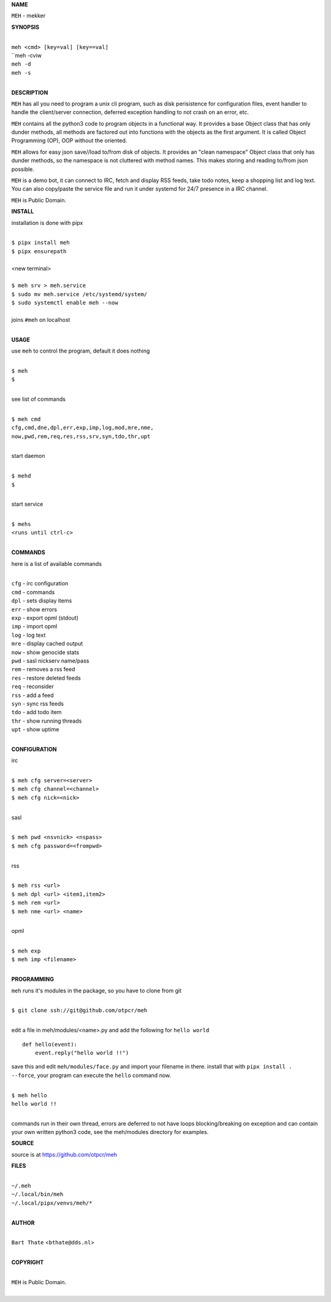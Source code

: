 **NAME**


``MEH`` - mekker


**SYNOPSIS**


|
| ``meh <cmd> [key=val] [key==val]``
| ``meh -cviw
| ``meh -d`` 
| ``meh -s``
|

**DESCRIPTION**


``MEH`` has all you need to program a unix cli program, such as disk
perisistence for configuration files, event handler to handle the
client/server connection, deferred exception handling to not crash
on an error, etc.

``MEH`` contains all the python3 code to program objects in a functional
way. It provides a base Object class that has only dunder methods, all
methods are factored out into functions with the objects as the first
argument. It is called Object Programming (OP), OOP without the
oriented.

``MEH`` allows for easy json save//load to/from disk of objects. It
provides an "clean namespace" Object class that only has dunder
methods, so the namespace is not cluttered with method names. This
makes storing and reading to/from json possible.

``MEH`` is a demo bot, it can connect to IRC, fetch and display RSS
feeds, take todo notes, keep a shopping list and log text. You can
also copy/paste the service file and run it under systemd for 24/7
presence in a IRC channel.

``MEH`` is Public Domain.


**INSTALL**


installation is done with pipx

|
| ``$ pipx install meh``
| ``$ pipx ensurepath``
|
| <new terminal>
|
| ``$ meh srv > meh.service``
| ``$ sudo mv meh.service /etc/systemd/system/``
| ``$ sudo systemctl enable meh --now``
|
| joins ``#meh`` on localhost
|


**USAGE**


use ``meh`` to control the program, default it does nothing

|
| ``$ meh``
| ``$``
|

see list of commands

|
| ``$ meh cmd``
| ``cfg,cmd,dne,dpl,err,exp,imp,log,mod,mre,nme,``
| ``now,pwd,rem,req,res,rss,srv,syn,tdo,thr,upt``
|

start daemon

|
| ``$ mehd``
| ``$``
|

start service

|
| ``$ mehs``
| ``<runs until ctrl-c>``
|


**COMMANDS**


here is a list of available commands

|
| ``cfg`` - irc configuration
| ``cmd`` - commands
| ``dpl`` - sets display items
| ``err`` - show errors
| ``exp`` - export opml (stdout)
| ``imp`` - import opml
| ``log`` - log text
| ``mre`` - display cached output
| ``now`` - show genocide stats
| ``pwd`` - sasl nickserv name/pass
| ``rem`` - removes a rss feed
| ``res`` - restore deleted feeds
| ``req`` - reconsider
| ``rss`` - add a feed
| ``syn`` - sync rss feeds
| ``tdo`` - add todo item
| ``thr`` - show running threads
| ``upt`` - show uptime
|

**CONFIGURATION**


irc

|
| ``$ meh cfg server=<server>``
| ``$ meh cfg channel=<channel>``
| ``$ meh cfg nick=<nick>``
|

sasl

|
| ``$ meh pwd <nsvnick> <nspass>``
| ``$ meh cfg password=<frompwd>``
|

rss

|
| ``$ meh rss <url>``
| ``$ meh dpl <url> <item1,item2>``
| ``$ meh rem <url>``
| ``$ meh nme <url> <name>``
|

opml

|
| ``$ meh exp``
| ``$ meh imp <filename>``
|


**PROGRAMMING**


``meh`` runs it's modules in the package, so you have to clone from git

|
| ``$ git clone ssh://git@github.com/otpcr/meh``
|

edit a file in meh/modules/<name>.py and add the following for ``hello world``

::

    def hello(event):
        event.reply("hello world !!")


save this and edit ``meh/modules/face.py`` and import your filename in there.
install that with ``pipx install . --force``, your program can execute the
``hello`` command now.


|
| ``$ meh hello``
| ``hello world !!``
|

commands run in their own thread, errors are deferred to not have loops
blocking/breaking on exception and can contain your own written python3
code, see the meh/modules directory for examples.


**SOURCE**


source is at `https://github.com/otpcr/meh  <https://github.com/otpcr/meh>`_


**FILES**

|
| ``~/.meh``
| ``~/.local/bin/meh``
| ``~/.local/pipx/venvs/meh/*``
|

**AUTHOR**

|
| ``Bart Thate`` <``bthate@dds.nl``>
|

**COPYRIGHT**

|
| ``MEH`` is Public Domain.
|